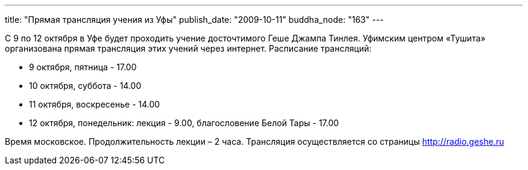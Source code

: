 ---
title: "Прямая трансляция учения из Уфы"
publish_date: "2009-10-11"
buddha_node: "163"
---

С 9 по 12 октября в Уфе будет проходить учение досточтимого Геше Джампа
Тинлея. Уфимским центром «Тушита» организована прямая трансляция этих
учений через интернет. Расписание трансляций:

* 9 октября, пятница - 17.00
* 10 октября, суббота - 14.00
* 11 октября, воскресенье - 14.00
* 12 октября, понедельник: лекция - 9.00, благословение Белой Тары -
17.00

Время московское. Продолжительность лекции – 2 часа. Трансляция
осуществляется со страницы http://radio.geshe.ru
